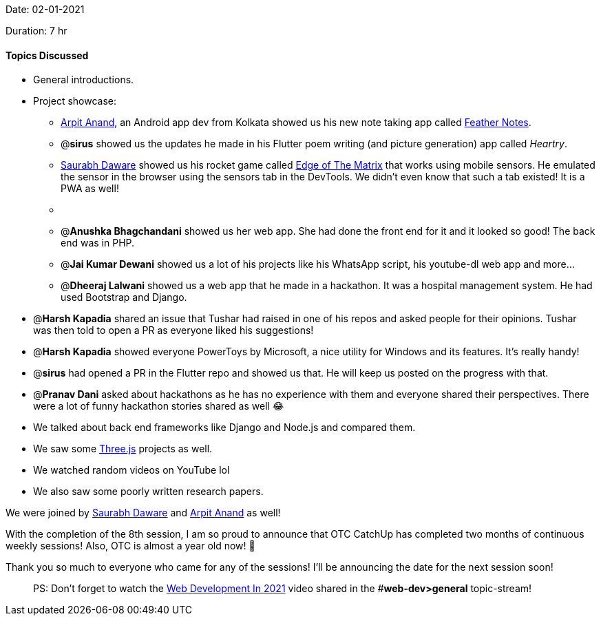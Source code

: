 Date: 02-01-2021

Duration: 7 hr 

==== Topics Discussed

* General introductions.
* Project showcase:
 ** https://twitter.com/THESPACELAD[Arpit Anand], an Android app dev from Kolkata showed us his new note taking app called https://play.google.com/store/apps/details?id=com.arpit.notify[Feather Notes].
 ** @*sirus* showed us the updates he made in his Flutter poem writing (and picture generation) app called _Heartry_.
 ** https://twitter.com/saurabhcodes[Saurabh Daware] showed us his rocket game called https://eotm.ml/[Edge of The Matrix] that works using mobile sensors. He emulated the sensor in the browser using the sensors tab in the DevTools. We didn't even know that such a tab existed! It is a PWA as well!
 ** {blank}
 ** @**Anushka Bhagchandani** showed us her web app. She had done the front end for it and it looked so good! The back end was in PHP.


 ** @*Jai Kumar Dewani* showed us a lot of his projects like his WhatsApp script, his youtube-dl web app and more...
 ** @*Dheeraj Lalwani* showed us a web app that he made in a hackathon. It was a hospital management system. He had used Bootstrap and Django.
* @*Harsh Kapadia* shared an issue that Tushar had raised in one of his repos and asked people for their opinions. Tushar was then told to open a PR as everyone liked his suggestions!
* @*Harsh Kapadia* showed everyone PowerToys by Microsoft, a nice utility for Windows and its features. It's really handy!
* @*sirus* had opened a PR in the Flutter repo and showed us that. He will keep us posted on the progress with that.
* @*Pranav Dani* asked about hackathons as he has no experience with them and everyone shared their perspectives. There were a lot of funny hackathon stories shared as well 😂
* We talked about back end frameworks like Django and Node.js and compared them.
* We saw some https://threejs.org/[Three.js] projects as well.
* We watched random videos on YouTube lol
* We also saw some poorly written research papers.



We were joined by https://twitter.com/saurabhcodes[Saurabh Daware] and https://twitter.com/THESPACELAD[Arpit Anand] as well!

With the completion of the 8th session, I am so proud to announce that OTC CatchUp has completed two months of continuous weekly sessions! Also, OTC is almost a year old now! 🥳

Thank you so much to everyone who came for any of the sessions! I'll be announcing the date for the next session soon!

____
PS: Don't forget to watch the https://otc.zulipchat.com/#narrow/stream/258659-web-dev/topic/general/near/221278392[Web Development In 2021] video shared in the #*web-dev>general* topic-stream!
____


